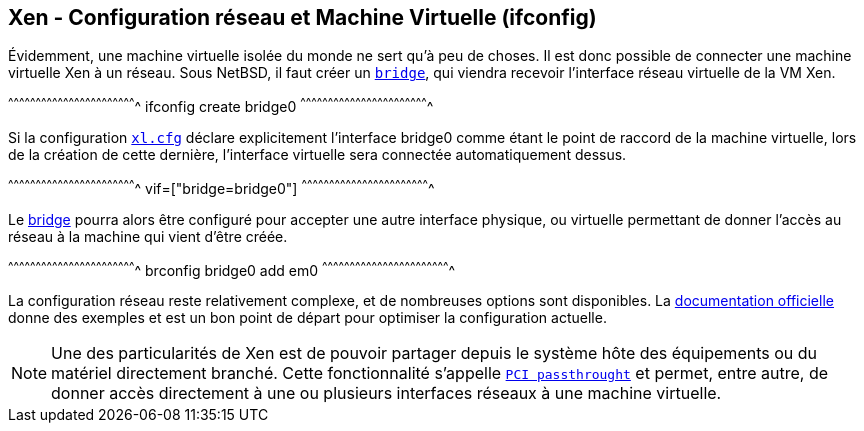 == Xen - Configuration réseau et Machine Virtuelle (ifconfig)

Évidemment, une machine virtuelle isolée du monde ne sert qu'à peu de
choses. Il est donc possible de connecter une machine virtuelle Xen à
un réseau. Sous NetBSD, il faut créer un
http://netbsd.gw.com/cgi-bin/man-cgi?bridge[`bridge`], qui viendra
recevoir l'interface réseau virtuelle de la VM Xen.

[sh]
^^^^^^^^^^^^^^^^^^^^^^^^^^^^^^^^^^^^^^^^^^^^^^^^^^^^^^^^^^^^^^^^^^^^^^
ifconfig create bridge0
^^^^^^^^^^^^^^^^^^^^^^^^^^^^^^^^^^^^^^^^^^^^^^^^^^^^^^^^^^^^^^^^^^^^^^

Si la configuration
https://xenbits.xen.org/docs/4.6-testing/man/xl.cfg.5.html[`xl.cfg`]
déclare explicitement l'interface bridge0 comme étant le point de
raccord de la machine virtuelle, lors de la création de cette
dernière, l'interface virtuelle sera connectée automatiquement dessus.

[txt]
^^^^^^^^^^^^^^^^^^^^^^^^^^^^^^^^^^^^^^^^^^^^^^^^^^^^^^^^^^^^^^^^^^^^^^
vif=["bridge=bridge0"]
^^^^^^^^^^^^^^^^^^^^^^^^^^^^^^^^^^^^^^^^^^^^^^^^^^^^^^^^^^^^^^^^^^^^^^

Le http://netbsd.gw.com/cgi-bin/man-cgi?bridge[bridge] pourra alors
être configuré pour accepter une autre interface physique, ou
virtuelle permettant de donner l'accès au réseau à la machine qui
vient d'être créée.

[sh]
^^^^^^^^^^^^^^^^^^^^^^^^^^^^^^^^^^^^^^^^^^^^^^^^^^^^^^^^^^^^^^^^^^^^^^
brconfig bridge0 add em0
^^^^^^^^^^^^^^^^^^^^^^^^^^^^^^^^^^^^^^^^^^^^^^^^^^^^^^^^^^^^^^^^^^^^^^

La configuration réseau reste relativement complexe, et de nombreuses
options sont disponibles. La
https://xenbits.xen.org/docs/4.6-testing/misc/xl-network-configuration.html[documentation
officielle] donne des exemples et est un bon point de départ pour
optimiser la configuration actuelle.

[NOTE]
======================================================================
Une des particularités de Xen est de pouvoir partager depuis le
système hôte des équipements ou du matériel directement branché. Cette
fonctionnalité s'appelle
https://xenbits.xen.org/docs/4.6-testing/misc/arm/passthrough.txt[`PCI
passthrought`] et permet, entre autre, de donner accès directement à
une ou plusieurs interfaces réseaux à une machine virtuelle.
======================================================================

